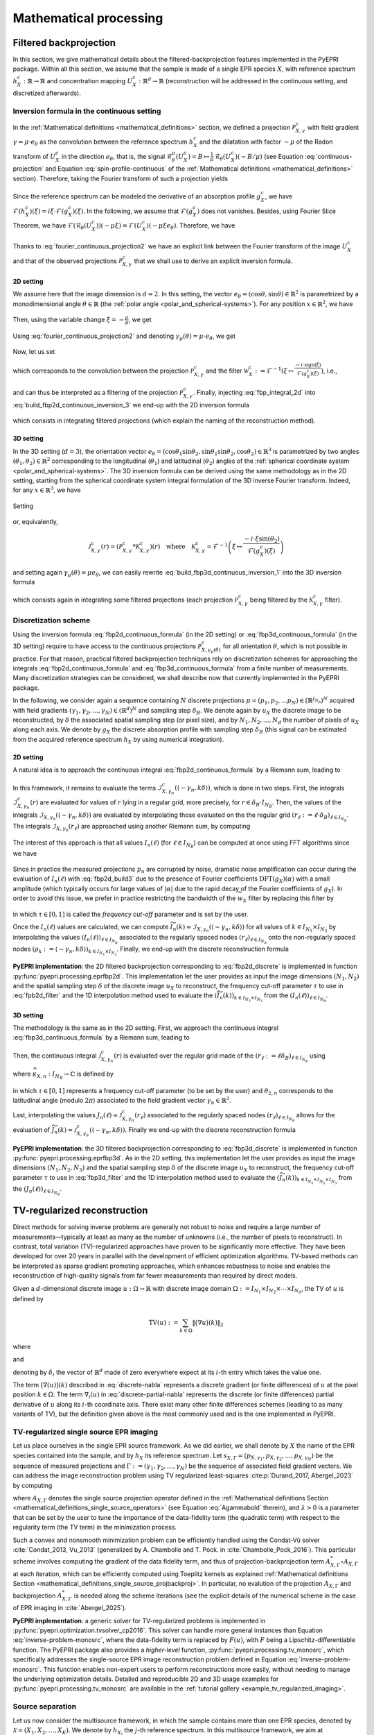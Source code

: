 .. _mathematical_processing:

Mathematical processing
========================

.. _mathematical_processing_fbp:

Filtered backprojection
-----------------------

In this section, we give mathematical details about the
filtered-backprojection features implemented in the PyEPRI package.
Within all this section, we assume that the sample is made of a single
EPR species :math:`X`, with reference spectrum :math:`h_X^c :
\mathbb{R}\to\mathbb{R}` and concentration mapping :math:`U_X^c:
\mathbb{R}^d \to \mathbb{R}` (reconstruction will be addressed in the
continuous setting, and discretized afterwards).

Inversion formula in the continuous setting
~~~~~~~~~~~~~~~~~~~~~~~~~~~~~~~~~~~~~~~~~~~

In the :ref:`Mathematical definitions <mathematical_definitions>`
section, we defined a projection :math:`\mathcal{P}_{X,\gamma}^{c}`
with field gradient :math:`\gamma = \mu \cdot e_\theta` as the
convolution between the reference spectrum :math:`h_X^c` and the
dilatation with factor :math:`-\mu` of the Radon transform of
:math:`U_X^c` in the direction :math:`e_\theta`, that is, the signal
:math:`\mathcal{R}_\theta^\mu(U_X^c) = B \mapsto \frac{1}{\mu} \,
\mathcal{R}_\theta(U_X^c)(-B/\mu)` (see Equation
:eq:`continuous-projection` and Equation :eq:`spin-profile-continuous`
of the :ref:`Mathematical definitions <mathematical_definitions>`
section). Therefore, taking the Fourier transform of such a projection
yields

 .. math ::
   :label: fourier_continuous_projection
 
   \forall \xi \in \mathbb{R}\,,\quad
   \mathcal{F}(\mathcal{P}_{X,\gamma}^c)(\xi) =
   \mathcal{F}(h_X^c)(\xi) \cdot
   \mathcal{F}(\mathcal{R}_\theta(U_X^c))(-\mu \xi)\,.

Since the reference spectrum can be modeled the derivative of an
absorption profile :math:`g_X^c`, we have
:math:`\mathcal{F}(h_X^c)(\xi) = i \xi \cdot
\mathcal{F}(g_X^c)(\xi)`. In the following, we assume that
:math:`\mathcal{F}(g_X^c)` does not vanishes. Besides, using Fourier
Slice Theorem, we have
:math:`\mathcal{F}(\mathcal{R}_\theta(U_X^c))(-\mu\xi) =
\mathcal{F}(U_X^c)(-\mu \xi e_\theta)`. Therefore, we have

 .. math ::
   :label: fourier_continuous_projection2
 
   \forall \xi \in \mathbb{R}\,,\quad \mathcal{F}(\mathcal{P}_{X,\gamma}^c)(\xi) = i \xi \cdot \mathcal{F}(g_X^c)(\xi) \cdot \mathcal{F}(U_X^c)(-\mu \xi e_\theta)\,.

Thanks to :eq:`fourier_continuous_projection2` we have an explicit
link between the Fourier transform of the image :math:`U_X^c` and that
of the observed projections :math:`\mathcal{P}_{X,\gamma}^c` that we
shall use to derive an explicit inversion formula.

2D setting
..........

We assume here that the image dimension is :math:`d=2`. In this
setting, the vector :math:`e_\theta = (\cos{\theta},\sin{\theta}) \in
\mathbb{R}^2` is parametrized by a monodimensional angle :math:`\theta
\in \mathbb{R}` (the :ref:`polar angle
<polar_and_spherical-systems>`). For any position :math:`x \in
\mathbb{R}^2`, we have

 .. math ::
    :label: build_fbp2d_continuous_inversion_1

    U_X^c(x) = \mathcal{F}^{-1}(\mathcal{F}(U_X^c))(x) =
    \frac{1}{(2\pi)^2} \int_{0}^{\pi}
    \int_{-\infty}^{+\infty} \mathcal{F}(U_X^c)(\rho e_\theta) \, e^{i
    \langle \rho e_\theta , x \rangle} \, |\rho| \, d\rho d\theta\,.

Then, using the variable change :math:`\xi = -\frac{\rho}{\mu}`, we get

 .. math ::
    :label: build_fbp2d_continuous_inversion_2

    U_X^c(x) = 
    \frac{\mu^2}{(2\pi)^2} \int_{0}^{\pi}
    \int_{-\infty}^{+\infty} \mathcal{F}(U_X^c)(-\mu \xi e_\theta) \, e^{i \xi 
    \langle -\mu e_\theta , x \rangle} \, |\xi| \, d\xi d\theta\,.

Using :eq:`fourier_continuous_projection2` and denoting :math:`\gamma_\mu(\theta) = \mu \cdot e_\theta`, we get

 .. math ::
    :label: build_fbp2d_continuous_inversion_3

    U_X^c(x) = 
    \frac{\mu^2}{(2\pi)^2} \int_{0}^{\pi}
    \int_{-\infty}^{+\infty} \mathcal{F}(\mathcal{P}_{X,\gamma_\mu(\theta)}^c)(\xi) \, \frac{-i\cdot \mathrm{sign(\xi)}}{\mathcal{F}(g_X^c)(\xi)} \, e^{i \xi 
    \langle -\gamma_\mu(\theta) , x \rangle} \, d\xi d\theta\,.

Now, let us set

 .. math ::
    :label: fbp_integral_2d

    \forall \gamma\in\mathbb{R}^2\,,\quad \forall r \in \mathbb{R}\,,\quad \mathcal{I}_{X,\gamma}^{c}(r) = \frac{1}{2\pi} \int_{-\infty}^{+\infty} \mathcal{F}(\mathcal{P}_{X,\gamma}^c)(\xi) \, \frac{-i\cdot \mathrm{sign(\xi)}}{\mathcal{F}(g_X^c)(\xi)} \, e^{i \xi r} \, d\xi \,,

which corresponds to the convolution between the projection
:math:`\mathcal{P}_{X,\gamma}^c` and the filter :math:`\mathcal{W}_X^c :=
\mathcal{F}^{-1}\left(\xi \mapsto \tfrac{-i\cdot
\mathrm{sign(\xi)}}{\mathcal{F}(g_X^c)(\xi)} \right)`, i.e.,

 .. math ::
    :label: fbp_integral_2d_convol

    \forall r \in \mathbb{R}\,,\quad \mathcal{I}_{X,\gamma}^{c}(r) = \left(\mathcal{P}_{X,\gamma}^c * \mathcal{W}_{X}^{c}\right)(r)\,,

and can thus be interpreted as a filtering of the projection
:math:`\mathcal{P}_{X,\gamma}^{c}`. Finally, injecting
:eq:`fbp_integral_2d` into :eq:`build_fbp2d_continuous_inversion_3` we
end-up with the 2D inversion formula

 .. math ::
    :label: fbp2d_continuous_formula

    \forall x \in \mathbb{R}^2 \,,\quad U_X^c(x) = 
    \frac{\mu^2}{2\pi} \int_{0}^{\pi} \mathcal{I}_{X,\gamma_\mu(\theta)}^{c}(\langle -\gamma_\mu(\theta) , x \rangle) \, d\theta\,,

which consists in integrating filtered projections (which explain the
naming of the reconstruction method). 

3D setting
..........

In the 3D setting (:math:`d=3`), the orientation vector
:math:`e_\theta =
(\cos{\theta_1}\sin{\theta_2},\sin{\theta_1}\sin{\theta_2},
\cos{\theta_2}) \in \mathbb{R}^3` is parametrized by two angles
:math:`(\theta_1,\theta_2) \in \mathbb{R}^2` corresponding to the
longitudinal (:math:`\theta_1`) and latitudinal (:math:`\theta_2`)
angles of the :ref:`spherical coordinate system
<polar_and_spherical-systems>`. The 3D inversion formula can be
derived using the same methodology as in the 2D setting, starting from
the spherical coordinate system integral formulation of the 3D inverse
Fourier transform. Indeed, for any :math:`x \in \mathbb{R}^3`, we have

 .. math ::
    :label: build_fbp3d_continuous_inversion_1

    \begin{array}{cl} U_X^c(x) &=
    \displaystyle{\mathcal{F}^{-1}(\mathcal{F}(U_X^c))(x)}\\
    &=\displaystyle{ \frac{1}{(2\pi)^3} \int_{0}^{\pi} \int_{0}^{\pi}
    \int_{-\infty}^{+\infty} \mathcal{F}(U_X^c)(\rho e_\theta) \, e^{i
    \langle \rho e_\theta , x \rangle} \, \rho^2 \sin{(\theta_2)} \,
    d\rho \, d\theta_1 \, d\theta_2}\,.  \end{array}

Setting

 .. math ::
    :label: fbp_integral_3d

    \forall \gamma\in\mathbb{R}^3\,,~ \forall r \in \mathbb{R}\,,\quad
    \mathcal{J}_{X,\gamma}^{c}(r) = \frac{1}{2\pi}
    \int_{-\infty}^{+\infty}
    \mathcal{F}(\mathcal{P}_{X,\gamma}^c)(\xi) \, \frac{-i\cdot \xi
    \sin{(\theta_2)}}{\mathcal{F}(g_X^c)(\xi)} \, e^{i \xi r} \, d\xi
    \,,

or, equivalently,

 .. math ::
    
    \mathcal{J}_{X,\gamma}^{c}(r) = \left(\mathcal{P}_{X,\gamma}^{c} *
    \mathcal{K}_{X,\gamma}^{c}\right)(r)\quad\text{where}\quad
    \mathcal{K}_{X,\gamma}^{c} = \mathcal{F}^{-1}\left(\xi \mapsto
    \frac{-i\cdot \xi
    \sin{(\theta_2)}}{\mathcal{F}(g_X^c)(\xi)}\right)
  
and setting again :math:`\gamma_\mu(\theta) = \mu e_\theta`, we can
easily rewrite :eq:`build_fbp3d_continuous_inversion_1` into the 3D
inversion formula

 .. math ::
    :label: fbp3d_continuous_formula

    \forall x \in \mathbb{R}^3 \,,\quad U_X^c(x) =
    \frac{\mu^3}{4\pi^2} \int_{0}^{\pi} \int_{0}^{\pi}
    \mathcal{J}_{X,\gamma_\mu(\theta)}^{c}(\langle -\gamma_\mu(\theta)
    , x \rangle) \, d\theta_1 \, d\theta_2\,,

which consists again in integrating some filtered projections (each
projection :math:`\mathcal{P}_{X,\gamma}^{c}` being filtered by the
:math:`\mathcal{K}_{X,\gamma}^{c}` filter).

      
Discretization scheme
~~~~~~~~~~~~~~~~~~~~~

Using the inversion formula :eq:`fbp2d_continuous_formula` (in the 2D
setting) or :eq:`fbp3d_continuous_formula` (in the 3D setting)
require to have access to the continuous projections
:math:`\mathcal{P}_{X,\gamma_\mu(\theta)}^{c}` for all orientation
:math:`\theta`, which is not possible in practice. For that reason,
practical filtered backprojection techniques rely on discretization
schemes for approaching the integrals :eq:`fbp2d_continuous_formula`
and :eq:`fbp3d_continuous_formula` from a finite number of
measurements. Many discretization strategies can be considered, we
shall describe now that currently implemented in the PyEPRI package.

In the following, we consider again a sequence containing :math:`N`
discrete projections :math:`p = (p_1, p_2, \dots p_N) \in
\left(\mathbb{R}^{I_{N_B}}\right)^N` acquired with field gradients
:math:`(\gamma_1, \gamma_2,\dots, \gamma_N) \in (\mathbb{R}^d)^N` and
sampling step :math:`\delta_B`. We denote again by :math:`u_X` the
discrete image to be reconstructed, by :math:`\delta` the associated
spatial sampling step (or pixel size), and by :math:`N_1, N_2, \dots,
N_d` the number of pixels of :math:`u_X` along each axis. We denote by
:math:`g_X` the discrete absorption profile with sampling step
:math:`\delta_B` (this signal can be estimated from the acquired
reference spectrum :math:`h_X` by using numerical integration).

2D setting
..........

A natural idea is to approach the continuous integral
:eq:`fbp2d_continuous_formula` by a Riemann sum, leading to

 .. math ::
    :label: fbp2d_build1

    \forall k \in I_{N_1} \times I_{N_2}\,,\quad u_X(k) \approx
    U_X^c(k \delta) \approx \frac{1}{2 N} \sum_{n = 1}^{N}
    \|\gamma_n\|^2 \cdot \mathcal{I}_{X, \gamma_n}^{c}(\langle
    -\gamma_n , k\delta\rangle)\,.

In this framework, it remains to evaluate the terms
:math:`\mathcal{I}_{X, \gamma_n}^{c}(\langle -\gamma_n ,
k\delta\rangle)`, which is done in two steps. First, the integrals
:math:`\mathcal{I}_{X, \gamma_n}^{c}(r)` are evaluated for values of
:math:`r` lying in a regular grid, more precisely, for :math:`r \in
\delta_B \cdot I_{N_B}`. Then, the values of the integrals
:math:`\mathcal{I}_{X,\gamma_n}(\langle -\gamma_n, k\delta \rangle)`
are evaluated by interpolating those evaluated on the the regular grid
:math:`(r_\ell := \ell \cdot \delta_B)_{\ell \in I_{N_B}}`. The
integrals :math:`\mathcal{I}_{X, \gamma_n}(r_\ell)` are approached
using another Riemann sum, by computing

 .. math ::
    :label: fbp2d_build2

    I_n(\ell) := \frac{1}{N_B \delta_B} \sum_{\alpha \in I_{N_B}}
    \mathrm{DFT}(p_n)(\alpha) \cdot \frac{-i \cdot
    \mathrm{sign}(\alpha)}{\mathrm{DFT}{(g_X)}(\alpha)} \cdot
    e^{\frac{2 i \pi \alpha \ell}{N_B}} \approx \mathcal{I}_{X,
    \gamma_n}^{c}(r_\ell).

The interest of this approach is that all values :math:`I_n(\ell)` (for
:math:`\ell \in I_{N_B}`) can be computed at once using FFT algorithms
since we have

 .. math ::
    :label: fbp2d_build3
	    
    I_n(\ell) = \frac{1}{\delta_B} \,
    \mathrm{IDFT}\left(\mathrm{DFT}(p_n) \cdot
    \widehat{w_X}\right)(\ell) \quad \text{where} \quad \widehat{w_X}
    = \alpha \mapsto \frac{-i \cdot
    \mathrm{sign}(\alpha)}{\mathrm{DFT}{(g_X)}(\alpha)}\,.


Since in practice the measured projections :math:`p_n` are corrupted
by noise, dramatic noise amplification can occur during the evaluation
of :math:`I_n(\ell)` with :eq:`fbp2d_build3` due to the presence of
Fourier coefficients :math:`\mathrm{DFT}(g_X)(\alpha)` with a small
amplitude (which typically occurs for large values of :math:`|\alpha|`
due to the rapid decay of the Fourier coefficients of :math:`g_X`). In
order to avoid this issue, we prefer in practice restricting the
bandwidth of the :math:`\widehat{w_X}` filter by replacing this filter
by

  .. math ::
     :label: fpb2d_filter

     \forall \alpha \in I_{N_B}\,,\quad \widehat{w_X}(\alpha) =
     \left\{\begin{array}{cl} \frac{-i \cdot
     \mathrm{sign}(\alpha)}{\mathrm{DFT}{(g_X)}(\alpha)} & \text{if }
     |\alpha| \leq \tau \frac{N_B}{2} \\0 & \text
     {otherwise}\end{array}\right.

in which :math:`\tau \in [0,1]` is called the *frequency cut-off*
parameter and is set by the user.
       
Once the :math:`I_n(\ell)` values are calculated, we can compute
:math:`\widetilde{I_n}(k) \approx
\mathcal{I}_{X,\gamma_n}(\langle-\gamma_n, k\delta\rangle)` for all
values of :math:`k \in I_{N_1} \times I_{N_2}` by interpolating the
values :math:`(I_n(\ell))_{\ell \in I_{N_B}}` associated to the
regularly spaced nodes :math:`\left(r_\ell\right)_{\ell \in I_{N_B}}`
onto the non-regularly spaced nodes :math:`(\rho_k := \langle
-\gamma_n, k \delta \rangle)_{k \in I_{N_1}\times I_{N_2}}`. Finally,
we end-up with the discrete reconstruction formula

 .. math ::
    :label: fbp2d_discrete
	    
    \forall k \in I_{N_1} \times I_{N_2}\,,\quad u_X(k) = \frac{1}{2 N} \sum_{n = 1}^{N} \|\gamma_n\|^2 \cdot
    \widetilde{I_n}(k)\,.

**PyEPRI implementation**: the 2D filtered backprojection
corresponding to :eq:`fbp2d_discrete` is implemented in function
:py:func:`pyepri.processing.eprfbp2d`. This implementation let the
user provides as input the image dimensions :math:`(N_1, N_2)` and the
spatial sampling step :math:`\delta` of the discrete image :math:`u_X`
to reconstruct, the frequency cut-off parameter :math:`\tau` to use in
:eq:`fpb2d_filter` and the 1D interpolation method used to evaluate
the :math:`(\widetilde{I_n}(k))_{k \in I_{N_2} \times I_{N_2}}` from
the :math:`(I_n(\ell))_{\ell \in I_{N_B}}`.

3D setting
..........

The methodology is the same as in the 2D setting. First, we approach
the continuous integral :eq:`fbp3d_continuous_formula` by a Riemann
sum, leading to

 .. math ::
    :label: fbp3d_build1

    \forall k \in I_{N_1} \times I_{N_2} \times I_{N_3}\,,\quad u_X(k) \approx U_X^c(k
    \delta) \approx \frac{1}{4 N} \sum_{n = 1}^{N} \|\gamma_n\|^3
    \cdot \mathcal{J}_{X, \gamma_n}^{c}(\langle -\gamma_n ,
    k\delta\rangle)\,.

Then, the continuous integral :math:`\mathcal{J}_{X,\gamma_n}^{c}(r)` is
evaluated over the regular grid made of the :math:`(r_\ell := \ell
\delta_B)_{\ell \in I_{N_B}}` using 

 .. math ::
    :label: fbp3d_build2
	    
    \mathcal{J}_{X,\gamma_n}^{c}(r_\ell) \approx J_n(\ell) = \frac{1}{\delta_B} \,
    \mathrm{IDFT}\left(\mathrm{DFT}(p_n) \cdot
    \widehat{\kappa_{X,n}}\right)(\ell)

where :math:`\widehat{\kappa_{X,n}} : I_{N_B} \to \mathbb{C}` is
defined by

 .. math ::
    :label: fbp3d_filter
    
    \forall \alpha \in I_{N_B}\,,\quad \widehat{\kappa_{X,n}}(\alpha) = 	    
    \left\{\begin{array}{cl}
    \frac{-2 i \pi \alpha \sin{(\theta_{2,n})}}{N_B \delta_B \mathrm{DFT}(g_X)(\alpha)}&\text{if } |\alpha| \leq \tau \frac{N_B}{2}\\
    0&\text{otherwise}\,,
    \end{array}\right.

in which :math:`\tau \in [0,1]` represents a frequency cut-off
parameter (to be set by the user) and :math:`\theta_{2,n}` corresponds
to the latitudinal angle (modulo :math:`2\pi`) associated to the field
gradient vector :math:`\gamma_n \in \mathbb{R}^3`.

Last, interpolating the values :math:`J_n(\ell) \approx
\mathcal{J}_{X,\gamma_n}^{c}(r_\ell)` associated to the regularly
spaced nodes :math:`(r_\ell)_{\ell \in I_{N_B}}` allows for the
evaluation of :math:`\widetilde{J_n}(k) \approx
\mathcal{J}_{X,\gamma_n}^{c}(\langle -\gamma_n ,
k\delta\rangle)`. Finally we end-up with the discrete reconstruction
formula

 .. math ::
    :label: fbp3d_discrete
	    
    \forall k \in I_{N_1} \times I_{N_2} \times I_{N_3}\,,\quad u_X(k)
    = \frac{1}{4 N} \sum_{n = 1}^{N} \|\gamma_n\|^3 \cdot
    \widetilde{J_n}(k)\,.

**PyEPRI implementation**: the 3D filtered backprojection
corresponding to :eq:`fbp3d_discrete` is implemented in function
:py:func:`pyepri.processing.eprfbp3d`. As in the 2D setting, this implementation let the
user provides as input the image dimensions :math:`(N_1, N_2, N_3)` and the
spatial sampling step :math:`\delta` of the discrete image :math:`u_X`
to reconstruct, the frequency cut-off parameter :math:`\tau` to use in
:eq:`fbp3d_filter` and the 1D interpolation method used to evaluate
the :math:`(\widetilde{J_n}(k))_{k \in I_{N_2} \times I_{N_2} \times I_{N_3}}` from
the :math:`(J_n(\ell))_{\ell \in I_{N_B}}`.

TV-regularized reconstruction
-----------------------------

Direct methods for solving inverse problems are generally not robust
to noise and require a large number of measurements—typically at least
as many as the number of unknowns (i.e., the number of pixels to
reconstruct). In contrast, total variation (TV)-regularized approaches
have proven to be significantly more effective.  They have been
developed for over 20 years in parallel with the development of
efficient optimization algorithms. TV-based methods can be interpreted
as sparse gradient promoting approaches, which enhances robustness to
noise and enables the reconstruction of high-quality signals from far
fewer measurements than required by direct models.

Given a :math:`d`-dimensional discrete image :math:`u: \Omega \to
\mathbb{R}` with discrete image domain :math:`\Omega := I_{N_1} \times
I_{N_2} \times \cdots \times I_{N_d}`, the TV of :math:`u` is defined
by

.. math::
   
   \mathrm{TV}(u) := \sum_{k \in \Omega} \left\|\big(\nabla u\big) (k) \right\|_2

where

.. math::
   :label: discrete-nabla

   \big(\nabla (u)\big)(k) = \bigg(\big(\nabla_1 (u)\big)(k),
   \big(\nabla_2 (u)\big)(k), \dots, \big(\nabla_d (u)\big)(k) \bigg)
   \in \mathbb{R}^d

and

.. math::
   :label: discrete-partial-nabla
   
   \forall i \in \{1, 2, \dots, d\}\,,\quad \big(\nabla_i (u)\big) (k)
   = \left\{\begin{array}{cl}u(k+\delta_i) - u(k)&\text{if } k +
   \delta_i \in \Omega\\0&\text{otherwise,}\end{array}\right.

denoting by :math:`\delta_i` the vector of :math:`\mathbb{R}^d` made
of zero everywhere expect at its :math:`i`-th entry which takes the
value one.

The term :math:`\big(\nabla (u)\big)(k)` described in
:eq:`discrete-nabla` represents a discrete gradient (or finite
differences) of :math:`u` at the pixel position :math:`k \in
\Omega`. The term :math:`\nabla_i (u)` in :eq:`discrete-partial-nabla`
represents the discrete (or finite differences) partial derivative of
:math:`u` along its :math:`i`-th coordinate axis. There exist many
other finite differences schemes (leading to as many variants of TV),
but the definition given above is the most commonly used and is the
one implemented in PyEPRI.

TV-regularized single source EPR imaging
~~~~~~~~~~~~~~~~~~~~~~~~~~~~~~~~~~~~~~~~

Let us place ourselves in the single EPR source framework. As we did
earlier, we shall denote by :math:`X` the name of the EPR species
contained into the sample, and by :math:`h_X` its reference
spectrum. Let :math:`s_{X,\Gamma} = (p_{X,\gamma_1}, p_{X,\gamma_2},
\dots, p_{X,\gamma_N})` be the sequence of measured projections and
:math:`\Gamma := (\gamma_1, \gamma_2, \dots, \gamma_N)` be the
sequence of associated field gradient vectors. We can address the
image reconstruction problem using TV regularized least-squares
:cite:p:`Durand_2017, Abergel_2023` by computing

.. math::
   :label: inverse-problem-monosrc
   
   \DeclareMathOperator*{\argmin}{argmin}
   \widetilde{u}_X \in \argmin_{u_X: \Omega\to \mathbb{R}} \frac{1}{2}
   \left\| A_{X,\Gamma}(u) - s_{X,\Gamma} \right\|_2^2 + \lambda \cdot
   \mathrm{TV}(u_X)\,,
      
where :math:`A_{X,\Gamma}` denotes the single source projection
operator defined in the :ref:`Mathematical definitions Section
<mathematical_definitions_single_source_operators>` (see Equation
:eq:`Agammabold` therein), and :math:`\lambda > 0` is a parameter that
can be set by the user to tune the importance of the data-fidelity
term (the quadratic term) with respect to the regularity term (the TV
term) in the minimization process.

Such a convex and nonsmooth minimization problem can be efficiently
handled using the Condat-Vũ solver :cite:`Condat_2013, Vu_2013`
(generalized by A. Chambolle and T. Pock. in
:cite:`Chambolle_Pock_2016`). This particular scheme involves
computing the gradient of the data fidelity term, and thus of
projection-backprojection term :math:`A_{X,\Gamma}^* \circ
A_{X,\Gamma}` at each iteration, which can be efficiently computed
using Toeplitz kernels as explained :ref:`Mathematical definitions
Section <mathematical_definitions_single_source_projbackproj>`. In
particular, no evalution of the projection :math:`A_{X, \Gamma}` and
backprojection :math:`A_{X,\Gamma}^*` is needed along the scheme
iterations (see the explicit details of the numerical scheme in the
case of EPR imaging in :cite:`Abergel_2025`).

**PyEPRI implementation**: a generic solver for TV-regularized
problems is implemented in
:py:func:`pyepri.optimization.tvsolver_cp2016`. This solver can handle
more general instances than Equation :eq:`inverse-problem-monosrc`,
where the data-fidelity term is replaced by :math:`F(u)`, with
:math:`F` being a Lipschitz-differentiable function. The PyEPRI
package also provides a *higher-level* function,
:py:func:`pyepri.processing.tv_monosrc`, which specifically addresses
the single-source EPR image reconstruction problem defined in Equation
:eq:`inverse-problem-monosrc`. This function enables non-expert users
to perform reconstructions more easily, without needing to manage the
underlying optimization details. Detailed and reproducible 2D and 3D
usage examples for :py:func:`pyepri.processing.tv_monosrc` are
available in the :ref:`tutorial gallery
<example_tv_regularized_imaging>`.

Source separation
~~~~~~~~~~~~~~~~~

Let us now consider the multisource framework, in which the sample
contains more than one EPR species, denoted by :math:`\mathcal{X} =
(X_1, X_2, \dots, X_K)`. We denote by :math:`h_{X_j}` the :math:`j`-th
reference spectrum. In this multisource framework, we aim at
reconstructing a sequence of concentration mapping images
:math:`u_{\mathcal{X}} = (u_{X_1}, u_{X_2}, \dots, u_{X_K})` (one
concentration mapping for each species) rather than a single one. Let
:math:`s_{\mathcal{X},\Gamma} = (p_{\mathcal{X}, \gamma_1},
p_{\mathcal{X}, \gamma_2}, \dots, p_{\mathcal{X}, \gamma_N})` be the
sequence of measured projections with associated field gradient
vectors :math:`\Gamma := (\gamma_1, \gamma_2, \dots, \gamma_N)`. The
multi-image reconstruction was addressed in :cite:`Boussaa_2023` by
computing

.. math::
   :label: inverse-problem-multisrc-monoexp
   
   \widetilde{u}_{\mathcal{X}} \in \argmin_{u_{\mathcal{X}} =
   (u_{X_1}, u_{X_2}, \dots, u_{X_K})} \frac{1}{2} \left\|
   A_{\mathcal{X},\Gamma}(u_\mathcal{X}) - s_{\mathcal{X}, \Gamma}
   \right\|_2^2 + \lambda \sum_{j = 1}^{K} \mathrm{TV}(u_{X_j})\,,

where :math:`A_{\mathcal{X},\Gamma}` denotes the multisource
projection operator defined in the :ref:`Mathematical definitions
Section <mathematical_definitions_multisource_operators>` (see
Equation :eq:`multisrc-sino-def` therein) and :math:`\lambda > 0` is
again a regularity parameter that can be set by the user to tune the
importance of the data-fidelity term (the quadratic term) with respect
to the regularity term (the sum of TV terms) in the minimization
process.

**PyEPRI implementation**: we adopted the same development framework
as in the multisource case; specifically, we provide a generic solver,
:py:func:`pyepri.optimization.tvsolver_cp2016_multisrc`, which
addresses a more general instance of problem
:eq:`inverse-problem-multisrc-monoexp`, where the quadratic
data-fidelity term can be replaced by a more general term
:math:`F(u)`, with :math:`F` being a Lipschitz-differentiable
function. Again, a *higher-level* function,
:py:func:`pyepri.processing.tv_multisrc`, which specifically addresses
the multiple EPR images reconstruction problem (a.k.a. the source
separation problem) defined in Equation
:eq:`inverse-problem-multisrc-monoexp`. This function enables
non-expert users to perform reconstructions more easily, without
needing to manage the underlying optimization details. Detailed and
reproducible 2D and 3D usage examples for
:py:func:`pyepri.processing.tv_multisrc` are available in the
:ref:`tutorial gallery <example_source_separation>`.
